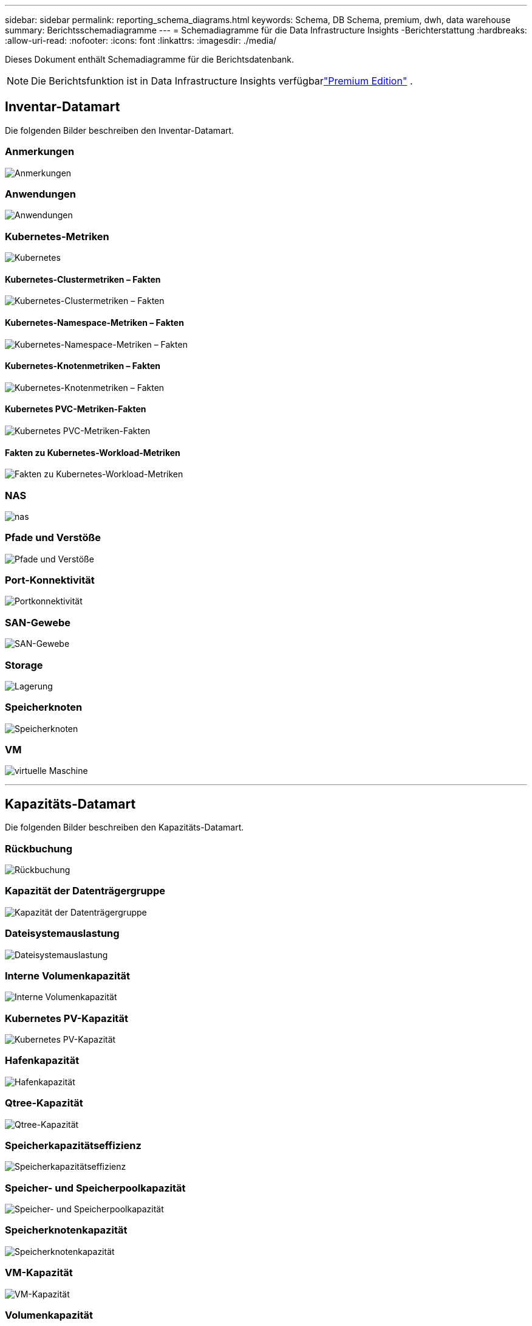---
sidebar: sidebar 
permalink: reporting_schema_diagrams.html 
keywords: Schema, DB Schema, premium, dwh, data warehouse 
summary: Berichtsschemadiagramme 
---
= Schemadiagramme für die Data Infrastructure Insights -Berichterstattung
:hardbreaks:
:allow-uri-read: 
:nofooter: 
:icons: font
:linkattrs: 
:imagesdir: ./media/


[role="lead"]
Dieses Dokument enthält Schemadiagramme für die Berichtsdatenbank.


NOTE: Die Berichtsfunktion ist in Data Infrastructure Insights verfügbarlink:concept_subscribing_to_cloud_insights.html["Premium Edition"] .



== Inventar-Datamart

Die folgenden Bilder beschreiben den Inventar-Datamart.



=== Anmerkungen

image:annotations.png["Anmerkungen"]



=== Anwendungen

image:apps_annot.jpg["Anwendungen"]



=== Kubernetes-Metriken

image:k8s.jpg["Kubernetes"]



==== Kubernetes-Clustermetriken – Fakten

image:k8s_cluster_metrics_fact.jpg["Kubernetes-Clustermetriken – Fakten"]



==== Kubernetes-Namespace-Metriken – Fakten

image:k8s_namespace_metrics_fact.jpg["Kubernetes-Namespace-Metriken – Fakten"]



==== Kubernetes-Knotenmetriken – Fakten

image:k8s_node_metrics_fact.jpg["Kubernetes-Knotenmetriken – Fakten"]



==== Kubernetes PVC-Metriken-Fakten

image:k8s_pvc_metrics_fact.jpg["Kubernetes PVC-Metriken-Fakten"]



==== Fakten zu Kubernetes-Workload-Metriken

image:k8s_workload_metrics_fact.jpg["Fakten zu Kubernetes-Workload-Metriken"]



=== NAS

image:nas.jpg["nas"]



=== Pfade und Verstöße

image:logical.jpg["Pfade und Verstöße"]



=== Port-Konnektivität

image:connectivity.jpg["Portkonnektivität"]



=== SAN-Gewebe

image:fabric.jpg["SAN-Gewebe"]



=== Storage

image:storage.jpg["Lagerung"]



=== Speicherknoten

image:storage_node.jpg["Speicherknoten"]



=== VM

image:vm.jpg["virtuelle Maschine"]

'''


== Kapazitäts-Datamart

Die folgenden Bilder beschreiben den Kapazitäts-Datamart.



=== Rückbuchung

image:Chargeback_Fact.jpg["Rückbuchung"]



=== Kapazität der Datenträgergruppe

image:Disk_Group_Capacity.jpg["Kapazität der Datenträgergruppe"]



=== Dateisystemauslastung

image:fs_util.jpg["Dateisystemauslastung"]



=== Interne Volumenkapazität

image:Internal_Volume_Capacity_Fact.jpg["Interne Volumenkapazität"]



=== Kubernetes PV-Kapazität

image:k8s_pvc_capacity_fact.jpg["Kubernetes PV-Kapazität"]



=== Hafenkapazität

image:ports.png["Hafenkapazität"]



=== Qtree-Kapazität

image:Qtree_Capacity_Fact.jpg["Qtree-Kapazität"]



=== Speicherkapazitätseffizienz

image:efficiency.jpg["Speicherkapazitätseffizienz"]



=== Speicher- und Speicherpoolkapazität

image:Storage_and_Storage_Pool_Capacity_Fact.jpg["Speicher- und Speicherpoolkapazität"]



=== Speicherknotenkapazität

image:Storage_Node_Capacity_Fact.jpg["Speicherknotenkapazität"]



=== VM-Kapazität

image:VM_Capacity_Fact.jpg["VM-Kapazität"]



=== Volumenkapazität

image:Volume_Capacity.jpg["Volumenkapazität"]

'''


== Leistungs-Datamart

Die folgenden Bilder beschreiben den Performance-Datamart.



=== Anwendungsvolumen Stündliche Leistung

image:application_performance_fact.jpg["Anwendungsvolumen Stündliche Leistung"]



=== Cluster-Switch-Leistung

image:cluster_switch_performance_fact.jpg["Cluster-Switch-Leistung"]



=== Tägliche Festplattenleistung

image:disk_daily_performance_fact.jpg["Tägliche Festplattenleistung"]



=== Stündliche Festplattenleistung

image:disk_hourly_performance_fact.jpg["Stündliche Festplattenleistung"]



=== Host-Stundenleistung

image:host_performance_fact.jpg["Host-Stundenleistung"]



=== Tägliche Leistung der Host-VM

image:host_vm_daily_performance_fact.jpg["Tägliche Leistung der Host-VM"]



=== Host-VM-Stündliche Leistung

image:host_vm_hourly_performance_fact.jpg["Host-VM-Stündliche Leistung"]



=== Internes Volumen, stündliche Leistung

image:internal_volume_performance_fact.jpg["Internes Volumen, stündliche Leistung"]



=== Internes Volumen – Tägliche Leistung

image:internal_volume_daily_performance_fact.jpg["Internes Volumen – Tägliche Leistung"]



=== Qtree Tägliche Leistung

image:QtreeDailyPerformanceFact.jpg["Qtree Tägliche Leistung"]



=== Qtree Stundenleistung

image:QtreeHourlyPerformanceFact.jpg["Qtree-Stundenleistung"]



=== Tägliche Leistung des Speicherknotens

image:storage_node_daily_performance_fact.jpg["Tägliche Leistung des Speicherknotens"]



=== Stündliche Leistung des Speicherknotens

image:storage_node_hourly_performance_fact.jpg["Stündliche Leistung des Speicherknotens"]



=== Switch-Stundenleistung für Host

image:switch_performance_for_host_hourly_fact.jpg["Switch-Stundenleistung für Host"]



=== Switch-Stundenleistung für Port

image:switch_performance_for_port_hourly_fact.jpg["Switch-Stundenleistung für Port"]



=== Switch-Stundenleistung für Speicher

image:switch_performance_for_storage_hourly_fact.jpg["Switch-Stundenleistung für Speicher"]



=== Switch-Stundenleistung für Band

image:switch_performance_for_tape_hourly_fact.jpg["Switch-Stundenleistung für Band"]



=== VM-Leistung

image:vm_hourly_performance_fact.png["VM-Leistung"]



=== Tägliche VM-Leistung für Host

image:vm_daily_performance_fact.png["Tägliche VM-Leistung für Host"]



=== VM-Stundenleistung für Host

image:vmware_host_performance_fact.jpg["Stündliche VM-Hostleistung"]



=== Tägliche VM-Leistung für Host

image:vm_daily_performance_fact.png["Tägliche VM-Leistung für Host"]



=== VM-Stundenleistung für Host

image:vm_hourly_performance_fact.png["VM-Stundenleistung für Host"]



=== Tägliche VMDK-Leistung

image:vmdk_daily_performance_fact.jpg["Tägliche VMDK-Leistung"]



=== VMDK-Stundenleistung

image:vmdk_hourly_performance_fact.jpg["VMDK-Stundenleistung"]



=== Volumen Stündliche Leistung

image:volume_performance_fact.jpg["Volumen Stündliche Leistung"]



=== Volumen Tägliche Leistung

image:volume_daily_performance_fact.jpg["Volumen Tägliche Leistung"]

